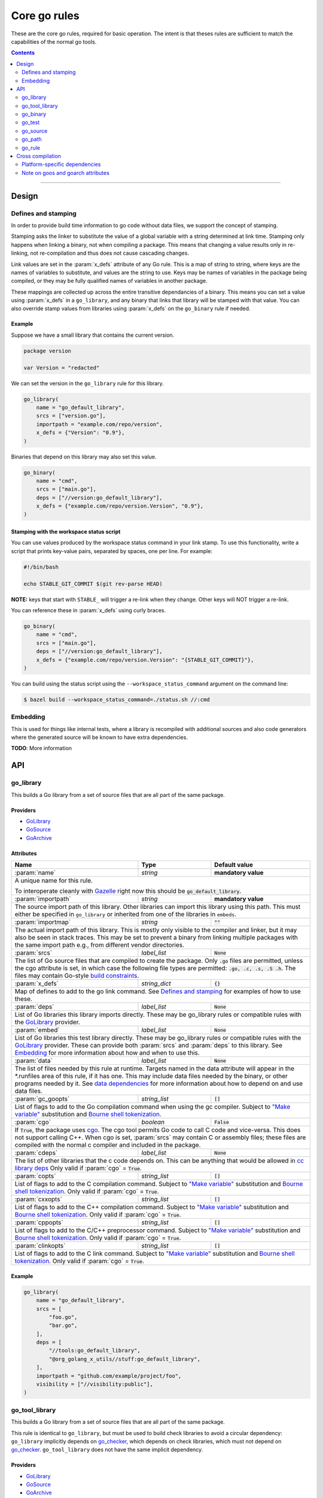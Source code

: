 Core go rules
=============

.. _test_filter: https://docs.bazel.build/versions/master/user-manual.html#flag--test_filter
.. _test_arg: https://docs.bazel.build/versions/master/user-manual.html#flag--test_arg
.. _Gazelle: https://github.com/bazelbuild/bazel-gazelle
.. _GoLibrary: providers.rst#GoLibrary
.. _GoSource: providers.rst#GoSource
.. _GoArchive: providers.rst#GoArchive
.. _GoPath: providers.rst#GoPath
.. _cgo: http://golang.org/cmd/cgo/
.. _"Make variable": https://docs.bazel.build/versions/master/be/make-variables.html
.. _Bourne shell tokenization: https://docs.bazel.build/versions/master/be/common-definitions.html#sh-tokenization
.. _data dependencies: https://docs.bazel.build/versions/master/build-ref.html#data
.. _cc library deps: https://docs.bazel.build/versions/master/be/c-cpp.html#cc_library.deps
.. _shard_count: https://docs.bazel.build/versions/master/be/common-definitions.html#test.shard_count
.. _pure: modes.rst#pure
.. _static: modes.rst#static
.. _goos: modes.rst#goos
.. _goarch: modes.rst#goarch
.. _mode attributes: modes.rst#mode-attributes
.. _write a CROSSTOOL file: https://github.com/bazelbuild/bazel/wiki/Yet-Another-CROSSTOOL-Writing-Tutorial
.. _build constraints: https://golang.org/pkg/go/build/#hdr-Build_Constraints
.. _select: https://docs.bazel.build/versions/master/be/functions.html#select
.. _config_setting: https://docs.bazel.build/versions/master/be/general.html#config_setting
.. _go_checker: checks.rst#go_checker

.. role:: param(kbd)
.. role:: type(emphasis)
.. role:: value(code)
.. |mandatory| replace:: **mandatory value**

These are the core go rules, required for basic operation.
The intent is that theses rules are sufficient to match the capabilities of the normal go tools.

.. contents:: :depth: 2

-----

Design
------

Defines and stamping
~~~~~~~~~~~~~~~~~~~~

In order to provide build time information to go code without data files, we
support the concept of stamping.

Stamping asks the linker to substitute the value of a global variable with a
string determined at link time. Stamping only happens when linking a binary, not
when compiling a package. This means that changing a value results only in
re-linking, not re-compilation and thus does not cause cascading changes.

Link values are set in the :param:`x_defs` attribute of any Go rule. This is a
map of string to string, where keys are the names of variables to substitute,
and values are the string to use. Keys may be names of variables in the package
being compiled, or they may be fully qualified names of variables in another
package.

These mappings are collected up across the entire transitive dependancies of a
binary. This means you can set a value using :param:`x_defs` in a
``go_library``, and any binary that links that library will be stamped with that
value. You can also override stamp values from libraries using :param:`x_defs`
on the ``go_binary`` rule if needed.

Example
^^^^^^^

Suppose we have a small library that contains the current version.

.. code:: go

    package version

    var Version = "redacted"

We can set the version in the ``go_library`` rule for this library.

.. code:: bzl

    go_library(
        name = "go_default_library",
        srcs = ["version.go"],
        importpath = "example.com/repo/version",
        x_defs = {"Version": "0.9"},
    )

Binaries that depend on this library may also set this value.

.. code:: bzl

    go_binary(
        name = "cmd",
        srcs = ["main.go"],
        deps = ["//version:go_default_library"],
        x_defs = {"example.com/repo/version.Version", "0.9"},
    )

Stamping with the workspace status script
^^^^^^^^^^^^^^^^^^^^^^^^^^^^^^^^^^^^^^^^^

You can use values produced by the workspace status command in your link stamp.
To use this functionality, write a script that prints key-value pairs, separated
by spaces, one per line. For example:

.. code:: bash

    #!/bin/bash

    echo STABLE_GIT_COMMIT $(git rev-parse HEAD)

**NOTE:** keys that start with ``STABLE_`` will trigger a re-link when they change.
Other keys will NOT trigger a re-link.

You can reference these in :param:`x_defs` using curly braces.

.. code:: bzl

    go_binary(
        name = "cmd",
        srcs = ["main.go"],
        deps = ["//version:go_default_library"],
        x_defs = {"example.com/repo/version.Version": "{STABLE_GIT_COMMIT}"},
    )

You can build using the status script using the ``--workspace_status_command``
argument on the command line:

.. code:: bash

    $ bazel build --workspace_status_command=./status.sh //:cmd

Embedding
~~~~~~~~~

This is used for things like internal tests, where a library is recompiled with additional sources
and also code generators where the generated source will be known to have extra dependencies.

**TODO**: More information

API
---

go_library
~~~~~~~~~~

This builds a Go library from a set of source files that are all part of
the same package.

Providers
^^^^^^^^^

* GoLibrary_
* GoSource_
* GoArchive_

Attributes
^^^^^^^^^^

+----------------------------+-----------------------------+---------------------------------------+
| **Name**                   | **Type**                    | **Default value**                     |
+----------------------------+-----------------------------+---------------------------------------+
| :param:`name`              | :type:`string`              | |mandatory|                           |
+----------------------------+-----------------------------+---------------------------------------+
| A unique name for this rule.                                                                     |
|                                                                                                  |
| To interoperate cleanly with Gazelle_ right now this should be :value:`go_default_library`.      |
+----------------------------+-----------------------------+---------------------------------------+
| :param:`importpath`        | :type:`string`              | |mandatory|                           |
+----------------------------+-----------------------------+---------------------------------------+
| The source import path of this library. Other libraries can import this                          |
| library using this path. This must either be specified in ``go_library`` or                      |
| inherited from one of the libraries in ``embeds``.                                               |
+----------------------------+-----------------------------+---------------------------------------+
| :param:`importmap`         | :type:`string`              | :value:`""`                           |
+----------------------------+-----------------------------+---------------------------------------+
| The actual import path of this library. This is mostly only visible to the                       |
| compiler and linker, but it may also be seen in stack traces. This may be set                    |
| to prevent a binary from linking multiple packages with the same import path                     |
| e.g., from different vendor directories.                                                         |
+----------------------------+-----------------------------+---------------------------------------+
| :param:`srcs`              | :type:`label_list`          | :value:`None`                         |
+----------------------------+-----------------------------+---------------------------------------+
| The list of Go source files that are compiled to create the package.                             |
| Only :value:`.go` files are permitted, unless the cgo attribute is set, in which case the        |
| following file types are permitted: :value:`.go, .c, .s, .S .h`.                                 |
| The files may contain Go-style `build constraints`_.                                             |
+----------------------------+-----------------------------+---------------------------------------+
| :param:`x_defs`            | :type:`string_dict`         | :value:`{}`                           |
+----------------------------+-----------------------------+---------------------------------------+
| Map of defines to add to the go link command.                                                    |
| See `Defines and stamping`_ for examples of how to use these.                                    |
+----------------------------+-----------------------------+---------------------------------------+
| :param:`deps`              | :type:`label_list`          | :value:`None`                         |
+----------------------------+-----------------------------+---------------------------------------+
| List of Go libraries this library imports directly.                                              |
| These may be go_library rules or compatible rules with the GoLibrary_ provider.                  |
+----------------------------+-----------------------------+---------------------------------------+
| :param:`embed`             | :type:`label_list`          | :value:`None`                         |
+----------------------------+-----------------------------+---------------------------------------+
| List of Go libraries this test library directly.                                                 |
| These may be go_library rules or compatible rules with the GoLibrary_ provider.                  |
| These can provide both :param:`srcs` and :param:`deps` to this library.                          |
| See Embedding_ for more information about how and when to use this.                              |
+----------------------------+-----------------------------+---------------------------------------+
| :param:`data`              | :type:`label_list`          | :value:`None`                         |
+----------------------------+-----------------------------+---------------------------------------+
| The list of files needed by this rule at runtime. Targets named in the data attribute will       |
| appear in the *.runfiles area of this rule, if it has one. This may include data files needed    |
| by the binary, or other programs needed by it. See `data dependencies`_ for more information     |
| about how to depend on and use data files.                                                       |
+----------------------------+-----------------------------+---------------------------------------+
| :param:`gc_goopts`         | :type:`string_list`         | :value:`[]`                           |
+----------------------------+-----------------------------+---------------------------------------+
| List of flags to add to the Go compilation command when using the gc compiler.                   |
| Subject to `"Make variable"`_ substitution and `Bourne shell tokenization`_.                     |
+----------------------------+-----------------------------+---------------------------------------+
| :param:`cgo`               | :type:`boolean`             | :value:`False`                        |
+----------------------------+-----------------------------+---------------------------------------+
| If :value:`True`, the package uses cgo_.                                                         |
| The cgo tool permits Go code to call C code and vice-versa.                                      |
| This does not support calling C++.                                                               |
| When cgo is set, :param:`srcs` may contain C or assembly files; these files are compiled with    |
| the normal c compiler and included in the package.                                               |
+----------------------------+-----------------------------+---------------------------------------+
| :param:`cdeps`             | :type:`label_list`          | :value:`None`                         |
+----------------------------+-----------------------------+---------------------------------------+
| The list of other libraries that the c code depends on.                                          |
| This can be anything that would be allowed in `cc library deps`_                                 |
| Only valid if :param:`cgo` = :value:`True`.                                                      |
+----------------------------+-----------------------------+---------------------------------------+
| :param:`copts`             | :type:`string_list`         | :value:`[]`                           |
+----------------------------+-----------------------------+---------------------------------------+
| List of flags to add to the C compilation command.                                               |
| Subject to `"Make variable"`_ substitution and `Bourne shell tokenization`_.                     |
| Only valid if :param:`cgo` = :value:`True`.                                                      |
+----------------------------+-----------------------------+---------------------------------------+
| :param:`cxxopts`           | :type:`string_list`         | :value:`[]`                           |
+----------------------------+-----------------------------+---------------------------------------+
| List of flags to add to the C++ compilation command.                                             |
| Subject to `"Make variable"`_ substitution and `Bourne shell tokenization`_.                     |
| Only valid if :param:`cgo` = :value:`True`.                                                      |
+----------------------------+-----------------------------+---------------------------------------+
| :param:`cppopts`           | :type:`string_list`         | :value:`[]`                           |
+----------------------------+-----------------------------+---------------------------------------+
| List of flags to add to the C/C++ preprocessor command.                                          |
| Subject to `"Make variable"`_ substitution and `Bourne shell tokenization`_.                     |
| Only valid if :param:`cgo` = :value:`True`.                                                      |
+----------------------------+-----------------------------+---------------------------------------+
| :param:`clinkopts`         | :type:`string_list`         | :value:`[]`                           |
+----------------------------+-----------------------------+---------------------------------------+
| List of flags to add to the C link command.                                                      |
| Subject to `"Make variable"`_ substitution and `Bourne shell tokenization`_.                     |
| Only valid if :param:`cgo` = :value:`True`.                                                      |
+----------------------------+-----------------------------+---------------------------------------+

Example
^^^^^^^

.. code:: bzl

  go_library(
      name = "go_default_library",
      srcs = [
          "foo.go",
          "bar.go",
      ],
      deps = [
          "//tools:go_default_library",
          "@org_golang_x_utils//stuff:go_default_library",
      ],
      importpath = "github.com/example/project/foo",
      visibility = ["//visibility:public"],
  )

go_tool_library
~~~~~~~~~~~~~~~

This builds a Go library from a set of source files that are all part of
the same package.

This rule is identical to ``go_library``, but must be used to build check
libraries to avoid a circular dependency: ``go_library`` implicitly
depends on `go_checker`_, which depends on check libraries, which must not
depend on `go_checker`_. ``go_tool_library`` does not have the same implicit
dependency.

Providers
^^^^^^^^^

* GoLibrary_
* GoSource_
* GoArchive_

Attributes
^^^^^^^^^^

+----------------------------+-----------------------------+---------------------------------------+
| **Name**                   | **Type**                    | **Default value**                     |
+----------------------------+-----------------------------+---------------------------------------+
| :param:`name`              | :type:`string`              | |mandatory|                           |
+----------------------------+-----------------------------+---------------------------------------+
| A unique name for this rule.                                                                     |
+----------------------------+-----------------------------+---------------------------------------+
| :param:`srcs`              | :type:`label_list`          | :value:`None`                         |
+----------------------------+-----------------------------+---------------------------------------+
| The list of Go source files that are compiled to create the package.                             |
| Only :value:`.go` files are permitted, unless the cgo attribute is set, in which case the        |
| following file types are permitted: :value:`.go, .c, .s, .S .h`.                                 |
| The files may contain Go-style `build constraints`_.                                             |
+----------------------------+-----------------------------+---------------------------------------+
| :param:`deps`              | :type:`label_list`          | :value:`None`                         |
+----------------------------+-----------------------------+---------------------------------------+
| List of Go libraries this library imports directly.                                              |
| These may be go_library rules or compatible rules with the GoLibrary_ provider.                  |
+----------------------------+-----------------------------+---------------------------------------+
| :param:`embed`             | :type:`label_list`          | :value:`None`                         |
+----------------------------+-----------------------------+---------------------------------------+
| List of Go libraries this test library directly.                                                 |
| These may be go_library rules or compatible rules with the GoLibrary_ provider.                  |
| These can provide both :param:`srcs` and :param:`deps` to this library.                          |
| See Embedding_ for more information about how and when to use this.                              |
+----------------------------+-----------------------------+---------------------------------------+
| :param:`data`              | :type:`label_list`          | :value:`None`                         |
+----------------------------+-----------------------------+---------------------------------------+
| The list of files needed by this rule at runtime. Targets named in the data attribute will       |
| appear in the *.runfiles area of this rule, if it has one. This may include data files needed    |
| by the binary, or other programs needed by it. See `data dependencies`_ for more information     |
| about how to depend on and use data files.                                                       |
+----------------------------+-----------------------------+---------------------------------------+

Example
^^^^^^^

.. code:: bzl

    go_tool_library(
        name = "importunsafe",
        srcs = ["importunsafe.go"],
        importpath = "importunsafe",
        deps = ["@io_bazel_rules_go//go/tools/analysis:analysis"],
        visibility = ["//visibility:public"],
    )

go_binary
~~~~~~~~~

This builds an executable from a set of source files, which must all be
in the ``main`` package. You can run the binary with ``bazel run``, or you can
build it with ``bazel build`` and run it directly.

Providers
^^^^^^^^^

* GoLibrary_
* GoSource_
* GoArchive_

Attributes
^^^^^^^^^^

+----------------------------+-----------------------------+---------------------------------------+
| **Name**                   | **Type**                    | **Default value**                     |
+----------------------------+-----------------------------+---------------------------------------+
| :param:`name`              | :type:`string`              | |mandatory|                           |
+----------------------------+-----------------------------+---------------------------------------+
| A unique name for this rule.                                                                     |
|                                                                                                  |
| This should be named the same as the desired name of the generated binary .                      |
+----------------------------+-----------------------------+---------------------------------------+
| :param:`srcs`              | :type:`label_list`          | :value:`None`                         |
+----------------------------+-----------------------------+---------------------------------------+
| The list of Go source files that are compiled to create the binary.                              |
| Only :value:`.go` files are permitted, unless the cgo attribute is set, in which case the        |
| following file types are permitted: :value:`.go, .c, .s, .S .h`.                                 |
| The files may contain Go-style `build constraints`_.                                             |
+----------------------------+-----------------------------+---------------------------------------+
| :param:`deps`              | :type:`label_list`          | :value:`None`                         |
+----------------------------+-----------------------------+---------------------------------------+
| List of Go libraries this binary imports directly.                                               |
| These may be go_library rules or compatible rules with the GoLibrary_ provider.                  |
+----------------------------+-----------------------------+---------------------------------------+
| :param:`embed`             | :type:`label_list`          | :value:`None`                         |
+----------------------------+-----------------------------+---------------------------------------+
| List of Go libraries this binary embeds directly.                                                |
| These may be go_library rules or compatible rules with the GoLibrary_ provider.                  |
| These can provide both :param:`srcs` and :param:`deps` to this binary.                           |
| See Embedding_ for more information about how and when to use this.                              |
+----------------------------+-----------------------------+---------------------------------------+
| :param:`data`              | :type:`label_list`          | :value:`None`                         |
+----------------------------+-----------------------------+---------------------------------------+
| The list of files needed by this rule at runtime. Targets named in the data attribute will       |
| appear in the *.runfiles area of this rule, if it has one. This may include data files needed    |
| by the binary, or other programs needed by it. See `data dependencies`_ for more information     |
| about how to depend on and use data files.                                                       |
+----------------------------+-----------------------------+---------------------------------------+
| :param:`importpath`        | :type:`string`              | :value:`""`                           |
+----------------------------+-----------------------------+---------------------------------------+
| The import path of this binary. Binaries can't actually be imported, but this                    |
| may be used by `go_path`_ and other tools to report the location of source                       |
| files. This may be inferred from embedded libraries.                                             |
+----------------------------+-----------------------------+---------------------------------------+
| :param:`pure`              | :type:`string`              | :value:`auto`                         |
+----------------------------+-----------------------------+---------------------------------------+
| This is one of the `mode attributes`_ that controls whether to link in pure_ mode.               |
| It should be one of :value:`on`, :value:`off` or :value:`auto`.                                  |
+----------------------------+-----------------------------+---------------------------------------+
| :param:`static`            | :type:`string`              | :value:`auto`                         |
+----------------------------+-----------------------------+---------------------------------------+
| This is one of the `mode attributes`_ that controls whether to link in static_ mode.             |
| It should be one of :value:`on`, :value:`off` or :value:`auto`.                                  |
+----------------------------+-----------------------------+---------------------------------------+
| :param:`goos`              | :type:`string`              | :value:`auto`                         |
+----------------------------+-----------------------------+---------------------------------------+
| This is one of the `mode attributes`_ that controls which goos_ to compile and link for.         |
|                                                                                                  |
| If set to anything other than :value:`auto` this overrides the default as set by the current     |
| target platform and allows for single builds to make binaries for multiple architectures.        |
|                                                                                                  |
| Because this has no control over the cc toolchain, it does not work for cgo, so if this          |
| attribute is set then :param:`pure` must be set to :value:`on`.                                  |
|                                                                                                  |
| This attribute has several limitations and should only be used in situations where the           |
| ``--platforms`` flag does not work. See `Cross compilation`_ and `Note on goos and goarch        |
| attributes`_ for more information.                                                               |
+----------------------------+-----------------------------+---------------------------------------+
| :param:`goarch`            | :type:`string`              | :value:`auto`                         |
+----------------------------+-----------------------------+---------------------------------------+
| This is one of the `mode attributes`_ that controls which goarch_ to compile and link for.       |
|                                                                                                  |
| If set to anything other than :value:`auto` this overrides the default as set by the current     |
| target platform and allows for single builds to make binaries for multiple architectures.        |
|                                                                                                  |
| Because this has no control over the cc toolchain, it does not work for cgo, so if this          |
| attribute is set then :param:`pure` must be set to :value:`on`.                                  |
|                                                                                                  |
| This attribute has several limitations and should only be used in situations where the           |
| ``--platforms`` flag does not work. See `Cross compilation`_ and `Note on goos and goarch        |
| attributes`_ for more information.                                                               |
+----------------------------+-----------------------------+---------------------------------------+
| :param:`gc_goopts`         | :type:`string_list`         | :value:`[]`                           |
+----------------------------+-----------------------------+---------------------------------------+
| List of flags to add to the Go compilation command when using the gc compiler.                   |
| Subject to `"Make variable"`_ substitution and `Bourne shell tokenization`_.                     |
+----------------------------+-----------------------------+---------------------------------------+
| :param:`gc_linkopts`       | :type:`string_list`         | :value:`[]`                           |
+----------------------------+-----------------------------+---------------------------------------+
| List of flags to add to the Go link command when using the gc compiler.                          |
| Subject to `"Make variable"`_ substitution and `Bourne shell tokenization`_.                     |
+----------------------------+-----------------------------+---------------------------------------+
| :param:`x_defs`            | :type:`string_dict`         | :value:`{}`                           |
+----------------------------+-----------------------------+---------------------------------------+
| Map of defines to add to the go link command.                                                    |
| See `Defines and stamping`_ for examples of how to use these.                                    |
+----------------------------+-----------------------------+---------------------------------------+
| :param:`cgo`               | :type:`boolean`             | :value:`False`                        |
+----------------------------+-----------------------------+---------------------------------------+
| If :value:`True`, the binary uses cgo_.                                                          |
| The cgo tool permits Go code to call C code and vice-versa.                                      |
| This does not support calling C++.                                                               |
| When cgo is set, :param:`srcs` may contain C or assembly files; these files are compiled with    |
| the normal c compiler and included in the package.                                               |
+----------------------------+-----------------------------+---------------------------------------+
| :param:`cdeps`             | :type:`label_list`          | :value:`None`                         |
+----------------------------+-----------------------------+---------------------------------------+
| The list of other libraries that the c code depends on.                                          |
| This can be anything that would be allowed in `cc library deps`_                                 |
| Only valid if :param:`cgo` = :value:`True`.                                                      |
+----------------------------+-----------------------------+---------------------------------------+
| :param:`copts`             | :type:`string_list`         | :value:`[]`                           |
+----------------------------+-----------------------------+---------------------------------------+
| List of flags to add to the C compilation command.                                               |
| Subject to `"Make variable"`_ substitution and `Bourne shell tokenization`_.                     |
| Only valid if :param:`cgo` = :value:`True`.                                                      |
+----------------------------+-----------------------------+---------------------------------------+
| :param:`cxxopts`           | :type:`string_list`         | :value:`[]`                           |
+----------------------------+-----------------------------+---------------------------------------+
| List of flags to add to the C++ compilation command.                                             |
| Subject to `"Make variable"`_ substitution and `Bourne shell tokenization`_.                     |
| Only valid if :param:`cgo` = :value:`True`.                                                      |
+----------------------------+-----------------------------+---------------------------------------+
| :param:`cppopts`           | :type:`string_list`         | :value:`[]`                           |
+----------------------------+-----------------------------+---------------------------------------+
| List of flags to add to the C/C++ preprocessor command.                                          |
| Subject to `"Make variable"`_ substitution and `Bourne shell tokenization`_.                     |
| Only valid if :param:`cgo` = :value:`True`.                                                      |
+----------------------------+-----------------------------+---------------------------------------+
| :param:`clinkopts`         | :type:`string_list`         | :value:`[]`                           |
+----------------------------+-----------------------------+---------------------------------------+
| List of flags to add to the C link command.                                                      |
| Subject to `"Make variable"`_ substitution and `Bourne shell tokenization`_.                     |
| Only valid if :param:`cgo` = :value:`True`.                                                      |
+----------------------------+-----------------------------+---------------------------------------+
| :param:`out`               | :type:`string`              | :value:`""`                           |
+----------------------------+-----------------------------+---------------------------------------+
| Sets the output filename for the generated executable. When set, ``go_binary``                   |
| will write this file without mode-specific directory prefixes, without                           |
| linkmode-specific prefixes like "lib", and without platform-specific suffixes                    |
| like ".exe". Note that without a mode-specific directory prefix, the                             |
| output file (but not its dependencies) will be invalidated in Bazel's cache                      |
| when changing configurations.                                                                    |
+----------------------------+-----------------------------+---------------------------------------+

go_test
~~~~~~~

This builds a set of tests that can be run with ``bazel test``.

To run all tests in the workspace, and print output on failure (the
equivalent of ``go test ./...``), run

::

  bazel test --test_output=errors //...

You can run specific tests by passing the `--test_filter=pattern <test_filter_>`_ argument to Bazel.
You can pass arguments to tests by passing `--test_arg=arg <test_arg_>`_ arguments to Bazel.

Attributes
^^^^^^^^^^

+----------------------------+-----------------------------+---------------------------------------+
| **Name**                   | **Type**                    | **Default value**                     |
+----------------------------+-----------------------------+---------------------------------------+
| :param:`name`              | :type:`string`              | |mandatory|                           |
+----------------------------+-----------------------------+---------------------------------------+
| A unique name for this rule.                                                                     |
|                                                                                                  |
| To interoperate cleanly with Gazelle_ right now this should be :value:`go_default_test` for      |
| internal tests and :value:`go_default_xtest` for external tests.                                 |
+----------------------------+-----------------------------+---------------------------------------+
| :param:`importpath`        | :type:`string`              | :value:`""`                           |
+----------------------------+-----------------------------+---------------------------------------+
| The import path of this test. Tests can't actually be imported, but this                         |
| may be used by `go_path`_ and other tools to report the location of source                       |
| files. This may be inferred from embedded libraries.                                             |
+----------------------------+-----------------------------+---------------------------------------+
| :param:`srcs`              | :type:`label_list`          | :value:`None`                         |
+----------------------------+-----------------------------+---------------------------------------+
| The list of Go source files that are compiled to create the test.                                |
| Only :value:`.go` files are permitted, unless the cgo attribute is set, in which case the        |
| following file types are permitted: :value:`.go, .c, .s, .S .h`.                                 |
| The files may contain Go-style `build constraints`_.                                             |
+----------------------------+-----------------------------+---------------------------------------+
| :param:`deps`              | :type:`label_list`          | :value:`None`                         |
+----------------------------+-----------------------------+---------------------------------------+
| List of Go libraries this test imports directly.                                                 |
| These may be go_library rules or compatible rules with the GoLibrary_ provider.                  |
+----------------------------+-----------------------------+---------------------------------------+
| :param:`embed`             | :type:`label_list`          | :value:`None`                         |
+----------------------------+-----------------------------+---------------------------------------+
| List of Go libraries this test embeds directly.                                                  |
| These may be go_library rules or compatible rules with the GoLibrary_ provider.                  |
| These can provide both :param:`srcs` and :param:`deps` to this test.                             |
| See Embedding_ for more information about how and when to use this.                              |
+----------------------------+-----------------------------+---------------------------------------+
| :param:`data`              | :type:`label_list`          | :value:`None`                         |
+----------------------------+-----------------------------+---------------------------------------+
| The list of files needed by this rule at runtime. Targets named in the data attribute will       |
| appear in the *.runfiles area of this rule, if it has one. This may include data files needed    |
| by the binary, or other programs needed by it. See `data dependencies`_ for more information     |
| about how to depend on and use data files.                                                       |
+----------------------------+-----------------------------+---------------------------------------+
| :param:`importpath`        | :type:`string`              | :value:`""`                           |
+----------------------------+-----------------------------+---------------------------------------+
| The import path of this test. Tests can't actually be imported, but this                         |
| may be used by `go_path`_ and other tools to report the location of source                       |
| files. This may be inferred from embedded libraries.                                             |
+----------------------------+-----------------------------+---------------------------------------+
| :param:`gc_goopts`         | :type:`string_list`         | :value:`[]`                           |
+----------------------------+-----------------------------+---------------------------------------+
| List of flags to add to the Go compilation command when using the gc compiler.                   |
| Subject to `"Make variable"`_ substitution and `Bourne shell tokenization`_.                     |
+----------------------------+-----------------------------+---------------------------------------+
| :param:`gc_linkopts`       | :type:`string_list`         | :value:`[]`                           |
+----------------------------+-----------------------------+---------------------------------------+
| List of flags to add to the Go link command when using the gc compiler.                          |
| Subject to `"Make variable"`_ substitution and `Bourne shell tokenization`_.                     |
+----------------------------+-----------------------------+---------------------------------------+
| :param:`x_defs`            | :type:`string_dict`         | :value:`{}`                           |
+----------------------------+-----------------------------+---------------------------------------+
| Map of defines to add to the go link command.                                                    |
| See `Defines and stamping`_ for examples of how to use these.                                    |
+----------------------------+-----------------------------+---------------------------------------+
| :param:`cgo`               | :type:`boolean`             | :value:`False`                        |
+----------------------------+-----------------------------+---------------------------------------+
| If :value:`True`, the binary uses cgo_.                                                          |
| The cgo tool permits Go code to call C code and vice-versa.                                      |
| This does not support calling C++.                                                               |
| When cgo is set, :param:`srcs` may contain C or assembly files; these files are compiled with    |
| the normal c compiler and included in the package.                                               |
+----------------------------+-----------------------------+---------------------------------------+
| :param:`cdeps`             | :type:`label_list`          | :value:`None`                         |
+----------------------------+-----------------------------+---------------------------------------+
| The list of other libraries that the c code depends on.                                          |
| This can be anything that would be allowed in `cc library deps`_                                 |
| Only valid if :param:`cgo` = :value:`True`.                                                      |
+----------------------------+-----------------------------+---------------------------------------+
| :param:`copts`             | :type:`string_list`         | :value:`[]`                           |
+----------------------------+-----------------------------+---------------------------------------+
| List of flags to add to the C compilation command.                                               |
| Subject to `"Make variable"`_ substitution and `Bourne shell tokenization`_.                     |
| Only valid if :param:`cgo` = :value:`True`.                                                      |
+----------------------------+-----------------------------+---------------------------------------+
| :param:`cxxopts`           | :type:`string_list`         | :value:`[]`                           |
+----------------------------+-----------------------------+---------------------------------------+
| List of flags to add to the C++ compilation command.                                             |
| Subject to `"Make variable"`_ substitution and `Bourne shell tokenization`_.                     |
| Only valid if :param:`cgo` = :value:`True`.                                                      |
+----------------------------+-----------------------------+---------------------------------------+
| :param:`cppopts`           | :type:`string_list`         | :value:`[]`                           |
+----------------------------+-----------------------------+---------------------------------------+
| List of flags to add to the C/C++ preprocessor command.                                          |
| Subject to `"Make variable"`_ substitution and `Bourne shell tokenization`_.                     |
| Only valid if :param:`cgo` = :value:`True`.                                                      |
+----------------------------+-----------------------------+---------------------------------------+
| :param:`clinkopts`         | :type:`string_list`         | :value:`[]`                           |
+----------------------------+-----------------------------+---------------------------------------+
| List of flags to add to the C link command.                                                      |
| Subject to `"Make variable"`_ substitution and `Bourne shell tokenization`_.                     |
| Only valid if :param:`cgo` = :value:`True`.                                                      |
+----------------------------+-----------------------------+---------------------------------------+
| :param:`rundir`            | :type:`string`              | The package path                      |
+----------------------------+-----------------------------+---------------------------------------+
| A directory to cd to before the test is run.                                                     |
| This should be a path relative to the execution dir of the test.                                 |
|                                                                                                  |
| The default behaviour is to change to the workspace relative path, this replicates the normal    |
| behaviour of ``go test`` so it is easy to write compatible tests.                                |
|                                                                                                  |
| Setting it to :value:`.` makes the test behave the normal way for a bazel test.                  |
+----------------------------+-----------------------------+---------------------------------------+
| :param:`shard_count`       | :type:`integer`             | :value:`None`                         |
+----------------------------+-----------------------------+---------------------------------------+
| Non-negative integer less than or equal to 50, optional.                                         |
|                                                                                                  |
| Specifies the number of parallel shards to run the test. Test methods will be split across the   |
| shards in a round-robin fashion.                                                                 |
|                                                                                                  |
| For more details on this attribute, consult the official Bazel documentation for shard_count_.   |
+----------------------------+-----------------------------+---------------------------------------+

To write an internal test, reference the library being tested with the :param:`embed`
instead of :param:`deps`. This will compile the test sources into the same package as the library
sources.

Internal test example
^^^^^^^^^^^^^^^^^^^^^

This builds a test that can use the internal interface of the package being tested.

In the normal go toolchain this would be the kind of tests formed by adding writing
``<file>_test.go`` files in the same package.

It references the library being tested with :param:`embed`.


.. code:: bzl

  go_library(
      name = "go_default_library",
      srcs = ["lib.go"],
  )

  go_test(
      name = "go_default_test",
      srcs = ["lib_test.go"],
      embed = [":go_default_library"],
  )

External test example
^^^^^^^^^^^^^^^^^^^^^

This builds a test that can only use the public interface(s) of the packages being tested.

In the normal go toolchain this would be the kind of tests formed by adding an ``<name>_test``
package.

It references the library(s) being tested with :param:`deps`.

.. code:: bzl

  go_library(
      name = "go_default_library",
      srcs = ["lib.go"],
  )

  go_test(
      name = "go_default_xtest",
      srcs = ["lib_x_test.go"],
      deps = [":go_default_library"],
  )

go_source
~~~~~~~~~

This declares a set of source files and related dependencies that can be embedded into one of the
other rules.
This is used as a way of easily declaring a common set of sources re-used in multiple rules.

Providers
^^^^^^^^^

* GoLibrary_
* GoSource_

Attributes
^^^^^^^^^^

+----------------------------+-----------------------------+---------------------------------------+
| **Name**                   | **Type**                    | **Default value**                     |
+----------------------------+-----------------------------+---------------------------------------+
| :param:`name`              | :type:`string`              | |mandatory|                           |
+----------------------------+-----------------------------+---------------------------------------+
| A unique name for this rule.                                                                     |
+----------------------------+-----------------------------+---------------------------------------+
| :param:`srcs`              | :type:`label_list`          | :value:`None`                         |
+----------------------------+-----------------------------+---------------------------------------+
| The list of Go source files that are compiled to create the package.                             |
| The following file types are permitted: :value:`.go, .c, .s, .S .h`.                             |
| The files may contain Go-style `build constraints`_.                                             |
+----------------------------+-----------------------------+---------------------------------------+
| :param:`deps`              | :type:`label_list`          | :value:`None`                         |
+----------------------------+-----------------------------+---------------------------------------+
| List of Go libraries this source list imports directly.                                          |
| These may be go_library rules or compatible rules with the GoLibrary_ provider.                  |
+----------------------------+-----------------------------+---------------------------------------+
| :param:`embed`             | :type:`label_list`          | :value:`None`                         |
+----------------------------+-----------------------------+---------------------------------------+
| List of sources to directly embed in this list.                                                  |
| These may be go_library rules or compatible rules with the GoSource_ provider.                   |
| These can provide both :param:`srcs` and :param:`deps` to this library.                          |
| See Embedding_ for more information about how and when to use this.                              |
+----------------------------+-----------------------------+---------------------------------------+
| :param:`data`              | :type:`label_list`          | :value:`None`                         |
+----------------------------+-----------------------------+---------------------------------------+
| The list of files needed by this rule at runtime. Targets named in the data attribute will       |
| appear in the *.runfiles area of this rule, if it has one. This may include data files needed    |
| by the binary, or other programs needed by it. See `data dependencies`_ for more information     |
| about how to depend on and use data files.                                                       |
+----------------------------+-----------------------------+---------------------------------------+
| :param:`gc_goopts`         | :type:`string_list`         | :value:`[]`                           |
+----------------------------+-----------------------------+---------------------------------------+
| List of flags to add to the Go compilation command when using the gc compiler.                   |
| Subject to `"Make variable"`_ substitution and `Bourne shell tokenization`_.                     |
+----------------------------+-----------------------------+---------------------------------------+

go_path
~~~~~~~

``go_path`` builds a directory structure that can be used with tools that
understand the ``GOPATH`` directory layout. This directory structure can be
built by zipping, copying, or linking files.

``go_path`` can depend on one or more Go targets (i.e., `go_library`_,
`go_binary`_, or `go_test`_). It will include packages from those targets, as
well as their transitive dependencies. Packages will be in subdirectories named
after their ``importpath`` or ``importmap`` attributes under a ``src/``
directory.

Attributes
^^^^^^^^^^

+----------------------------+-----------------------------+---------------------------------------+
| **Name**                   | **Type**                    | **Default value**                     |
+----------------------------+-----------------------------+---------------------------------------+
| :param:`name`              | :type:`string`              | |mandatory|                           |
+----------------------------+-----------------------------+---------------------------------------+
| A unique name for this rule.                                                                     |
+----------------------------+-----------------------------+---------------------------------------+
| :param:`deps`              | :type:`label_list`          | :value:`[]`                           |
+----------------------------+-----------------------------+---------------------------------------+
| A list of targets that build Go packages. A directory will be generated from                     |
| files in these targets and their transitive dependencies. All targets must                       |
| provide GoArchive_ (`go_library`_, `go_binary`_, `go_test`_, and similar                         |
| rules have this).                                                                                |
|                                                                                                  |
| Only targets with explicit ``importpath`` attributes will be included in the                     |
| generated directory. Synthetic packages (like the main package produced by                       |
| `go_test`_) and packages with inferred import paths will not be                                  |
| included. The values of ``importmap`` attributes may influence the placement                     |
| of packages within the generated directory (for example, in vendor                               |
| directories).                                                                                    |
|                                                                                                  |
| The generated directory will contain original source files, including .go,                       |
| .s, .h, and .c files compiled by cgo. It will not contain files generated by                     |
| tools like cover and cgo, but it will contain generated files passed in                          |
| ``srcs`` attributes like .pb.go files. The generated directory will also                         |
| contain runfiles found in ``data`` attributes.                                                   |
+----------------------------+-----------------------------+---------------------------------------+
| :param:`data`              | :type:`label_list`          | :value:`[]`                           |
+----------------------------+-----------------------------+---------------------------------------+
| A list of targets producing data files that will be stored next to the                           |
| ``src/`` directory. Useful for including things like licenses and readmes.                       |
+----------------------------+-----------------------------+---------------------------------------+
| :param:`mode`              | :type:`string`              | :value:`"copy"`                       |
+----------------------------+-----------------------------+---------------------------------------+
| Determines how the generated directory is provided. May be one of:                               |
|                                                                                                  |
| * ``"archive"``: The generated directory is packaged as a single .zip file.                      |
| * ``"copy"``: The generated directory is a single tree artifact. Source files                    |
|   are copied into the tree.                                                                      |
| * ``"link"``: Source files are symlinked into the tree. All of the symlink                       |
|   files are provided as separate output files.                                                   |
+----------------------------+-----------------------------+---------------------------------------+
| :param:`include_data`      | :type:`bool`                | :value:`True`                         |
+----------------------------+-----------------------------+---------------------------------------+
| When true, data files referenced by libraries, binaries, and tests will be                       |
| included in the output directory. Files listed in the :param:`data` attribute                    |
| for this rule will be included regardless of this attribute.                                     |
+----------------------------+-----------------------------+---------------------------------------+

go_rule
~~~~~~~

This is a wrapper around the normal rule function.
It modifies the attrs and toolchains attributes to make sure everything needed to build a go_context
is present.

Cross compilation
-----------------

rules_go can cross-compile Go projects to any platform the Go toolchain
supports. The simplest way to do this is by setting the ``--platforms`` flag on
the command line.

.. code::

    $ bazel build --platforms=@io_bazel_rules_go//go/toolchain:linux_amd64 //my/project

You can replace ``linux_amd64`` in the example above with any valid
GOOS / GOARCH pair. To list all platforms, run this command:

.. code::

    $ bazel query 'kind(platform, @io_bazel_rules_go//go/toolchain:all)'

By default, cross-compilation will cause Go targets to be built in "pure mode",
which disables cgo; cgo files will not be compiled, and C/C++ dependencies will
not be compiled or linked.

Cross-compiling cgo code is possible, but not fully supported. You will need to
`write a CROSSTOOL file`_ that describes your C/C++ toolchain. You'll need to
ensure it works by building ``cc_binary`` and ``cc_library`` targets with the
``--cpu`` command line flag set. Then, to build a mixed Go / C / C++ project,
add ``pure = "off"`` to your ``go_binary`` target and run Bazel with ``--cpu``
and ``--platforms``.

Platform-specific dependencies
~~~~~~~~~~~~~~~~~~~~~~~~~~~~~~

When cross-compiling, you may have some platform-specific sources and
dependencies. Source files from all platforms can be mixed freely in a single
``srcs`` list. Source files are filtered using `build constraints`_ (filename
suffixes and ``+build`` tags) before being passed to the compiler.

Platform-specific dependencies are another story. For example, if you are
building a binary for Linux, and it has dependency that should only be built
when targeting Windows, you will need to filter it out using Bazel `select`_
expressions:

.. code:: bzl

    go_binary(
        name = "cmd",
        srcs = [
            "foo_linux.go",
            "foo_windows.go",
        ],
        deps = [
            # platform agnostic dependencies
            "//bar:go_default_library",
        ] + select({
            # OS-specific dependencies
            "@io_bazel_rules_go//go/platform:linux": [
                "//baz_linux:go_default_library",
            ],
            "@io_bazel_rules_go//go/platform:windows": [
                "//quux_windows:go_default_library",
            ],
            "//conditions:default": [],
        }),
    )

``select`` accepts a dictionary argument. The keys are labels that reference
`config_setting`_ rules. The values are lists of labels. Exactly one of these
lists will be selected, depending on the target configuration. rules_go has
pre-declared ``config_setting`` rules for each OS, architecture, and
OS-architecture pair. For a full list, run this command:

.. code::

    $ bazel query 'kind(config_setting, @io_bazel_rules_go//go/platform:all)'

`Gazelle`_ will generate dependencies in this format automatically.

Note on goos and goarch attributes
~~~~~~~~~~~~~~~~~~~~~~~~~~~~~~~~~~

It is possible to cross-compile ``go_binary`` and ``go_test`` targets by
setting the ``goos`` and ``goarch`` attributes to the target platform. These
attributes were added for projects that cross-compile binaries for multiple
platforms in the same build, then package the resulting executables.

Bazel does not have a native understanding of the ``goos`` and ``goarch``
attributes, so values do not affect `select`_ expressions. This means if you use
these attributes with a target that has any transitive platform-specific
dependencies, ``select`` may choose the wrong set of dependencies. Consequently,
if you use ``goos`` or ``goarch`` attributes, you will not be able to safely
generate build files with Gazelle or ``go_repository``.

Additionally, setting ``goos`` and ``goarch`` will not automatically disable
cgo. You should almost always set ``pure = "on"`` together with these
attributes.

Because of these limitations, it's almost always better to cross-compile by
setting ``--platforms`` on the command line instead.
